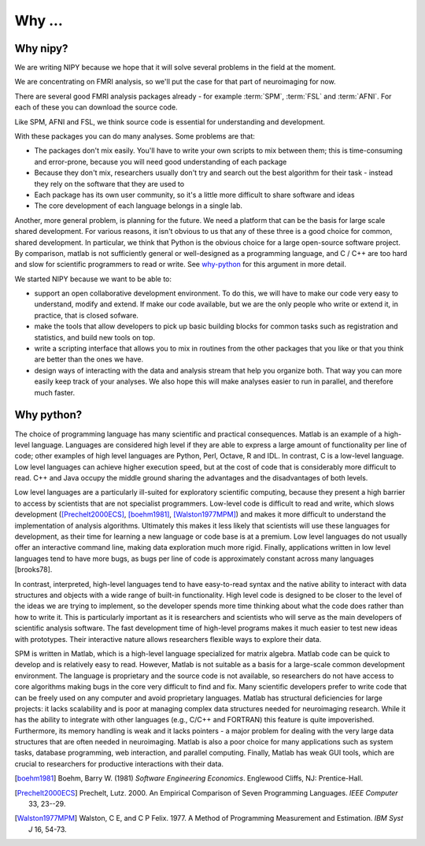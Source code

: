 .. _why-faq:

=========
 Why ...
=========

Why nipy?
---------

We are writing NIPY because we hope that it will solve several
problems in the field at the moment.

We are concentrating on FMRI analysis, so we'll put the case for that
part of neuroimaging for now.

There are several good FMRI analysis packages already - for example
:term:`SPM`, :term:`FSL` and :term:`AFNI`.  For each of these you
can download the source code.

Like SPM, AFNI and FSL, we think source code is essential for understanding and
development.

With these packages you can do many analyses.  Some problems are that:

* The packages don't mix easily.  You'll have to write your own
  scripts to mix between them; this is time-consuming and error-prone,
  because you will need good understanding of each package
* Because they don't mix, researchers usually don't try and search out
  the best algorithm for their task - instead they rely on the
  software that they are used to
* Each package has its own user community, so it's a little more
  difficult to share software and ideas
* The core development of each language belongs in a single lab.

Another, more general problem, is planning for the future.  We need a
platform that can be the basis for large scale shared development.
For various reasons, it isn't obvious to us that any of these three is
a good choice for common, shared development.  In particular, we think
that Python is the obvious choice for a large open-source software
project.  By comparison, matlab is not sufficiently general or
well-designed as a programming language, and C / C++ are too hard and
slow for scientific programmers to read or write. See why-python_ for
this argument in more detail.

We started NIPY because we want to be able to:

* support an open collaborative development environment.  To do this,
  we will have to make our code very easy to understand, modify and
  extend.  If make our code available, but we are the only people who
  write or extend it, in practice, that is closed sofware.
* make the tools that allow developers to pick up basic building
  blocks for common tasks such as registration and statistics, and
  build new tools on top.
* write a scripting interface that allows you to mix in routines from
  the other packages that you like or that you think are better than
  the ones we have.
* design ways of interacting with the data and analysis stream that
  help you organize both.  That way you can more easily keep track of
  your analyses.  We also hope this will make analyses easier to run
  in parallel, and therefore much faster.

.. _why-python:

Why python?
-----------

The choice of programming language has many scientific and practical
consequences. Matlab is an example of a high-level language. Languages
are considered high level if they are able to express a large amount
of functionality per line of code; other examples of high level
languages are Python, Perl, Octave, R and IDL. In contrast, C is a
low-level language. Low level languages can achieve higher execution
speed, but at the cost of code that is considerably more difficult to
read. C++ and Java occupy the middle ground sharing the advantages and
the disadvantages of both levels.

Low level languages are a particularly ill-suited for exploratory
scientific computing, because they present a high barrier to access by
scientists that are not specialist programmers. Low-level code is
difficult to read and write, which slows development
([Prechelt2000ECS]_, [boehm1981]_, [Walston1977MPM]_) and makes it more
difficult to understand the implementation of analysis
algorithms. Ultimately this makes it less likely that scientists will
use these languages for development, as their time for learning a new
language or code base is at a premium. Low level languages do not
usually offer an interactive command line, making data exploration
much more rigid. Finally, applications written in low level languages
tend to have more bugs, as bugs per line of code is approximately
constant across many languages [brooks78].

In contrast, interpreted, high-level languages tend to have
easy-to-read syntax and the native ability to interact with data
structures and objects with a wide range of built-in
functionality. High level code is designed to be closer to the level
of the ideas we are trying to implement, so the developer spends more
time thinking about what the code does rather than how to write
it. This is particularly important as it is researchers and scientists
who will serve as the main developers of scientific analysis
software. The fast development time of high-level programs makes it
much easier to test new ideas with prototypes. Their interactive
nature allows researchers flexible ways to explore their data.

SPM is written in Matlab, which is a high-level language specialized
for matrix algebra. Matlab code can be quick to develop and is
relatively easy to read. However, Matlab is not suitable as a basis
for a large-scale common development environment. The language is
proprietary and the source code is not available, so researchers do
not have access to core algorithms making bugs in the core very
difficult to find and fix. Many scientific developers prefer to write
code that can be freely used on any computer and avoid proprietary
languages. Matlab has structural deficiencies for large projects: it
lacks scalability and is poor at managing complex data structures
needed for neuroimaging research. While it has the ability to
integrate with other languages (e.g., C/C++ and FORTRAN) this feature
is quite impoverished. Furthermore, its memory handling is weak and it
lacks pointers - a major problem for dealing with the very large data
structures that are often needed in neuroimaging. Matlab is also a
poor choice for many applications such as system tasks, database
programming, web interaction, and parallel computing. Finally, Matlab
has weak GUI tools, which are crucial to researchers for productive
interactions with their data.


.. [boehm1981]
   Boehm, Barry W. (1981) *Software Engineering Economics*. Englewood
   Cliffs, NJ: Prentice-Hall.

.. [Prechelt2000ECS]
   Prechelt, Lutz. 2000. An Empirical Comparison of Seven Programming
   Languages. *IEEE Computer* 33, 23--29.

.. [Walston1977MPM]
   Walston, C E, and C P Felix. 1977. A Method of Programming
   Measurement and Estimation. *IBM Syst J* 16, 54-73.
